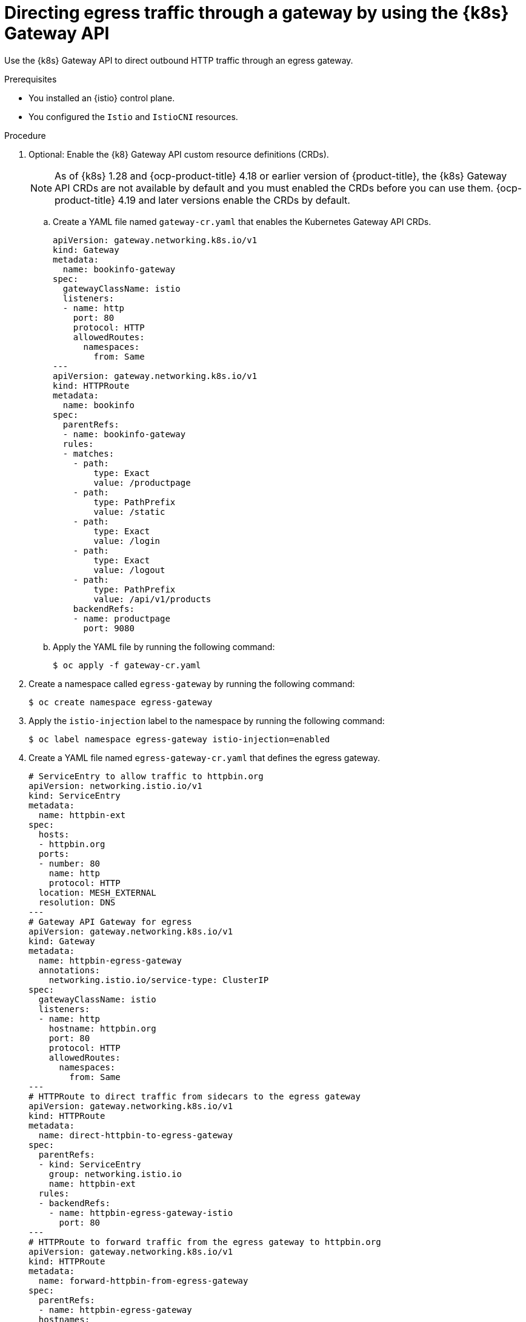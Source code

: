 // This procedure is used in the following assembly:
// * service-mesh-docs-main/gateways/ossm-directing-outbound-traffic-through-a-gateway

:_mod-docs-content-type: PROCEDURE
[id="ossm-directing-egress-traffic-through-a-gateway-using-kubernetes-gateway-api_{context}"]
= Directing egress traffic through a gateway by using the {k8s} Gateway API

Use the {k8s} Gateway API to direct outbound HTTP traffic through an egress gateway.

.Prerequisites

* You installed an {istio} control plane.

* You configured the `Istio` and `IstioCNI` resources. 

.Procedure

. Optional: Enable the {k8} Gateway API custom resource definitions (CRDs). 
+
[NOTE]
====
As of {k8s} 1.28 and {ocp-product-title} 4.18 or earlier version of {product-title}, the {k8s} Gateway API CRDs are not available by default and you must enabled the CRDs before you can use them. {ocp-product-title} 4.19 and later versions enable the CRDs by default.
====

.. Create a YAML file named `gateway-cr.yaml` that enables the Kubernetes Gateway API CRDs. 
+
[source,yaml,subs="attributes,verbatim"]
----
apiVersion: gateway.networking.k8s.io/v1
kind: Gateway
metadata:
  name: bookinfo-gateway
spec:
  gatewayClassName: istio
  listeners:
  - name: http
    port: 80
    protocol: HTTP
    allowedRoutes:
      namespaces:
        from: Same
---
apiVersion: gateway.networking.k8s.io/v1
kind: HTTPRoute
metadata:
  name: bookinfo
spec:
  parentRefs:
  - name: bookinfo-gateway
  rules:
  - matches:
    - path:
        type: Exact
        value: /productpage
    - path:
        type: PathPrefix
        value: /static
    - path:
        type: Exact
        value: /login
    - path:
        type: Exact
        value: /logout
    - path:
        type: PathPrefix
        value: /api/v1/products
    backendRefs:
    - name: productpage
      port: 9080
----

.. Apply the YAML file by running the following command:
+
[source,terminal]
----
$ oc apply -f gateway-cr.yaml
----

. Create a namespace called `egress-gateway` by running the following command:
+
[source,terminal]
----
$ oc create namespace egress-gateway
----

. Apply the `istio-injection` label to the namespace by running the following command:
+
[source,terminal]
----
$ oc label namespace egress-gateway istio-injection=enabled
----

. Create a YAML file named `egress-gateway-cr.yaml` that defines the egress gateway.
+
[source,yaml,subs="attributes,verbatim"]
----
# ServiceEntry to allow traffic to httpbin.org
apiVersion: networking.istio.io/v1
kind: ServiceEntry
metadata:
  name: httpbin-ext
spec:
  hosts:
  - httpbin.org
  ports:
  - number: 80
    name: http
    protocol: HTTP
  location: MESH_EXTERNAL
  resolution: DNS
---
# Gateway API Gateway for egress
apiVersion: gateway.networking.k8s.io/v1
kind: Gateway
metadata:
  name: httpbin-egress-gateway
  annotations:
    networking.istio.io/service-type: ClusterIP
spec:
  gatewayClassName: istio
  listeners:
  - name: http
    hostname: httpbin.org
    port: 80
    protocol: HTTP
    allowedRoutes:
      namespaces:
        from: Same
---
# HTTPRoute to direct traffic from sidecars to the egress gateway
apiVersion: gateway.networking.k8s.io/v1
kind: HTTPRoute
metadata:
  name: direct-httpbin-to-egress-gateway
spec:
  parentRefs:
  - kind: ServiceEntry
    group: networking.istio.io
    name: httpbin-ext
  rules:
  - backendRefs:
    - name: httpbin-egress-gateway-istio
      port: 80
---
# HTTPRoute to forward traffic from the egress gateway to httpbin.org
apiVersion: gateway.networking.k8s.io/v1
kind: HTTPRoute
metadata:
  name: forward-httpbin-from-egress-gateway
spec:
  parentRefs:
  - name: httpbin-egress-gateway
  hostnames:
  - httpbin.org
  rules:
  - backendRefs:
    - kind: Hostname
      group: networking.istio.io
      name: httpbin.org
      port: 80
----

.. Apply the YAML file by running the following command:
+
[source,terminal]
----
$ oc apply -f egress-gateway-cr.yaml
----

.Verification

. Verify the status of the gateway configuration by running the following command:
+
[source,terminal]
----
$ oc describe gateway -n egress-gateway
----
+
Desired output is indicated by `Programmed` showing in the `Status` column.

. Create a `curl` pod in the `egress-gateway` namespace by running the following command:
+
[source,terminal]
----
$ oc run test-pod --image=curlimages/curl:latest -n egress-gateway --rm -it --restart=Never -- sh
----

. By using the `curl` client, verify that you can access `httpbin.org` through the egress gateway by entering following command:
+
[source,terminal]
----
$ curl -v http://httpbin.org/get
----
+
Desired output shows a response from `httpbin.org` that indicates egress traffic routes through the configured gateway.